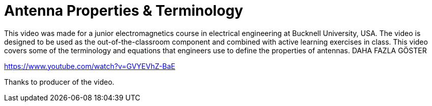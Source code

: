 = Antenna Properties & Terminology

This video was made for a junior electromagnetics course in electrical engineering at Bucknell University, USA. The video is designed to be used as the out-of-the-classroom component and combined with active learning exercises in class. This video covers some of the terminology and equations that engineers use to define the properties of antennas.
DAHA FAZLA GÖSTER

https://www.youtube.com/watch?v=GVYEVhZ-BaE


Thanks to producer of the video.